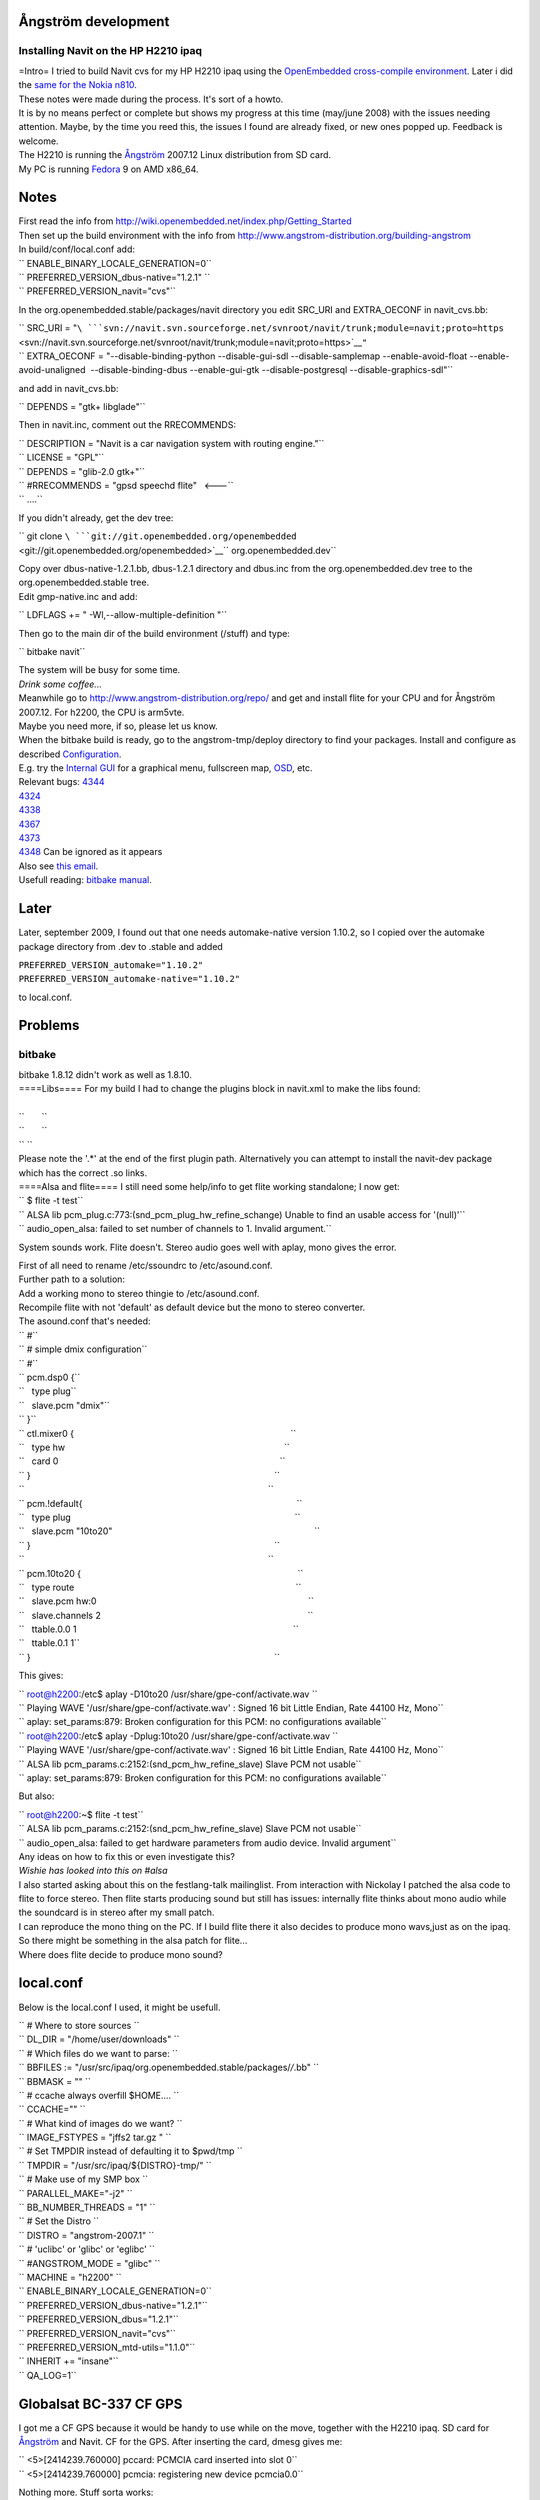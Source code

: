.. _ångström_development:

Ångström development
====================

.. _installing_navit_on_the_hp_h2210_ipaq:

Installing Navit on the HP H2210 ipaq
-------------------------------------

| |Navit on iPAQ H2210|
| =Intro= I tried to build Navit cvs for my HP H2210 ipaq using the
  `OpenEmbedded cross-compile
  environment <http://www.openembedded.org>`__. Later i did the `same
  for the Nokia n810 <Navit_on_OpenEmbedded_for_n810>`__.
| These notes were made during the process. It's sort of a howto.
| It is by no means perfect or complete but shows my progress at this
  time (may/june 2008) with the issues needing attention. Maybe, by the
  time you reed this, the issues I found are already fixed, or new ones
  popped up. Feedback is welcome.
| The H2210 is running the
  `Ångström <http://www.angstrom-distribution.org/introduction-0>`__
  2007.12 Linux distribution from SD card.
| My PC is running `Fedora <http://fedoraproject.org/>`__ 9 on AMD
  x86_64.

Notes
=====

| First read the info from
  http://wiki.openembedded.net/index.php/Getting_Started
| Then set up the build environment with the info from
  http://www.angstrom-distribution.org/building-angstrom
| In build/conf/local.conf add:

| `` ENABLE_BINARY_LOCALE_GENERATION=0``
| `` PREFERRED_VERSION_dbus-native="1.2.1" ``
| `` PREFERRED_VERSION_navit="cvs"``

In the org.openembedded.stable/packages/navit directory you edit SRC_URI
and EXTRA_OECONF in navit_cvs.bb:

| `` SRC_URI = "``\ ```svn://navit.svn.sourceforge.net/svnroot/navit/trunk;module=navit;proto=https`` <svn://navit.svn.sourceforge.net/svnroot/navit/trunk;module=navit;proto=https>`__\ ``"``
| `` EXTRA_OECONF = "--disable-binding-python --disable-gui-sdl --disable-samplemap --enable-avoid-float --enable-avoid-unaligned  --disable-binding-dbus --enable-gui-gtk --disable-postgresql --disable-graphics-sdl"``

and add in navit_cvs.bb:

`` DEPENDS = "gtk+ libglade"``

Then in navit.inc, comment out the RRECOMMENDS:

| `` DESCRIPTION = "Navit is a car navigation system with routing engine."``
| `` LICENSE = "GPL"``
| `` DEPENDS = "glib-2.0 gtk+"``
| `` #RRECOMMENDS = "gpsd speechd flite"   <---``
| `` ....``

If you didn't already, get the dev tree:

`` git clone ``\ ```git://git.openembedded.org/openembedded`` <git://git.openembedded.org/openembedded>`__\ `` org.openembedded.dev``

| Copy over dbus-native-1.2.1.bb, dbus-1.2.1 directory and dbus.inc from
  the org.openembedded.dev tree to the org.openembedded.stable tree.
| Edit gmp-native.inc and add:

`` LDFLAGS += " -Wl,--allow-multiple-definition "``

Then go to the main dir of the build environment (/stuff) and type:

`` bitbake navit``

| The system will be busy for some time.
| *Drink some coffee...*
| Meanwhile go to http://www.angstrom-distribution.org/repo/ and get and
  install flite for your CPU and for Ångström 2007.12. For h2200, the
  CPU is arm5vte.
| Maybe you need more, if so, please let us know.
| When the bitbake build is ready, go to the angstrom-tmp/deploy
  directory to find your packages. Install and configure as described
  `Configuration <Configuration>`__.
| |Internal gui on iPAQ H2210| E.g. try the `Internal
  GUI <Internal_GUI>`__ for a graphical menu, fullscreen map,
  `OSD <On_Screen_Display>`__, etc.
| Relevant bugs:
  `4344 <http://bugs.openembedded.net/show_bug.cgi?id=4344>`__
| `4324 <http://bugs.openembedded.net/show_bug.cgi?id=4324>`__
| `4338 <http://bugs.openembedded.net/show_bug.cgi?id=4338>`__
| `4367 <http://bugs.openembedded.net/show_bug.cgi?id=4367>`__
| `4373 <http://bugs.openembedded.net/show_bug.cgi?id=4373>`__
| `4348 <http://bugs.openembedded.net/show_bug.cgi?id=4348>`__ Can be
  ignored as it appears
| Also see `this
  email <http://lists.linuxtogo.org/pipermail/openembedded-stablebranch/2008-May/000090.html>`__.
| Usefull reading: `bitbake
  manual <http://bitbake.berlios.de/manual/>`__.

Later
=====

Later, september 2009, I found out that one needs automake-native
version 1.10.2, so I copied over the automake package directory from
.dev to .stable and added

| ``PREFERRED_VERSION_automake="1.10.2"``
| ``PREFERRED_VERSION_automake-native="1.10.2"``

to local.conf.

Problems
========

bitbake
-------

| bitbake 1.8.12 didn't work as well as 1.8.10.
| ====Libs==== For my build I had to change the plugins block in
  navit.xml to make the libs found:
| 

| ``       ``\ 
| ``       ``\ 
| `` ``\ 

| Please note the '.*' at the end of the first plugin path.
  Alternatively you can attempt to install the navit-dev package which
  has the correct .so links.
| ====Alsa and flite==== I still need some help/info to get flite
  working standalone; I now get:

| `` $ flite -t test``
| `` ALSA lib pcm_plug.c:773:(snd_pcm_plug_hw_refine_schange) Unable to find an usable access for '(null)'``
| `` audio_open_alsa: failed to set number of channels to 1. Invalid argument.``

System sounds work. Flite doesn't. Stereo audio goes well with aplay,
mono gives the error.

| First of all need to rename /etc/ssoundrc to /etc/asound.conf.
| Further path to a solution:
| Add a working mono to stereo thingie to /etc/asound.conf.
| Recompile flite with not 'default' as default device but the mono to
  stereo converter.
| The asound.conf that's needed:

| `` #``
| `` # simple dmix configuration``
| `` #``
| `` pcm.dsp0 {``
| ``   type plug``
| ``   slave.pcm "dmix"``
| `` }``
| `` ctl.mixer0 {                                                                                        ``
| ``   type hw                                                                                         ``
| ``   card 0                                                                                          ``
| `` }                                                                                                   ``
| ``                                                                                                   ``
| `` pcm.!default{                                                                                       ``
| ``   type plug                                                                                           ``
| ``   slave.pcm "10to20"                                                                                  ``
| `` }                                                                                                   ``
| ``                                                                                                   ``
| `` pcm.10to20 {                                                                                        ``
| ``   type route                                                                                          ``
| ``   slave.pcm hw:0                                                                                      ``
| ``   slave.channels 2                                                                                    ``
| ``   ttable.0.0 1                                                                                        ``
| ``   ttable.0.1 1``
| `` }                                                                                                   ``

This gives:

| `` root@h2200:/etc$ aplay -D10to20 /usr/share/gpe-conf/activate.wav ``
| `` Playing WAVE '/usr/share/gpe-conf/activate.wav' : Signed 16 bit Little Endian, Rate 44100 Hz, Mono``
| `` aplay: set_params:879: Broken configuration for this PCM: no configurations available``

| `` root@h2200:/etc$ aplay -Dplug:10to20 /usr/share/gpe-conf/activate.wav ``
| `` Playing WAVE '/usr/share/gpe-conf/activate.wav' : Signed 16 bit Little Endian, Rate 44100 Hz, Mono``
| `` ALSA lib pcm_params.c:2152:(snd_pcm_hw_refine_slave) Slave PCM not usable``
| `` aplay: set_params:879: Broken configuration for this PCM: no configurations available``

But also:

| `` root@h2200:~$ flite -t test``
| `` ALSA lib pcm_params.c:2152:(snd_pcm_hw_refine_slave) Slave PCM not usable``
| `` audio_open_alsa: failed to get hardware parameters from audio device. Invalid argument``

| Any ideas on how to fix this or even investigate this?
| *Wishie has looked into this on #alsa*
| I also started asking about this on the festlang-talk mailinglist.
  From interaction with Nickolay I patched the alsa code to flite to
  force stereo. Then flite starts producing sound but still has issues:
  internally flite thinks about mono audio while the soundcard is in
  stereo after my small patch.
| I can reproduce the mono thing on the PC. If I build flite there it
  also decides to produce mono wavs,just as on the ipaq. So there might
  be something in the alsa patch for flite...
| Where does flite decide to produce mono sound?

local.conf
==========

Below is the local.conf I used, it might be usefull.

| `` # Where to store sources ``
| `` DL_DIR = "/home/user/downloads" ``
| `` # Which files do we want to parse: ``
| `` BBFILES := "/usr/src/ipaq/org.openembedded.stable/packages/*/*.bb" ``
| `` BBMASK = "" ``
| `` # ccache always overfill $HOME.... ``
| `` CCACHE="" ``
| `` # What kind of images do we want? ``
| `` IMAGE_FSTYPES = "jffs2 tar.gz " ``
| `` # Set TMPDIR instead of defaulting it to $pwd/tmp ``
| `` TMPDIR = "/usr/src/ipaq/${DISTRO}-tmp/" ``
| `` # Make use of my SMP box ``
| `` PARALLEL_MAKE="-j2" ``
| `` BB_NUMBER_THREADS = "1" ``
| `` # Set the Distro ``
| `` DISTRO = "angstrom-2007.1" ``
| `` # 'uclibc' or 'glibc' or 'eglibc' ``
| `` #ANGSTROM_MODE = "glibc" ``
| `` MACHINE = "h2200" ``
| `` ENABLE_BINARY_LOCALE_GENERATION=0``
| `` PREFERRED_VERSION_dbus-native="1.2.1"``
| `` PREFERRED_VERSION_dbus="1.2.1"``
| `` PREFERRED_VERSION_navit="cvs"``
| `` PREFERRED_VERSION_mtd-utils="1.1.0"``
| `` INHERIT += "insane"``
| `` QA_LOG=1``

.. _globalsat_bc_337_cf_gps:

Globalsat BC-337 CF GPS
=======================

|Navit on iPAQ H2210 w/ Globalsat BC-337| I got me a CF GPS because it
would be handy to use while on the move, together with the H2210 ipaq.
SD card for
`Ångström <http://www.angstrom-distribution.org/introduction-0>`__ and
Navit. CF for the GPS. After inserting the card, dmesg gives me:

| `` <5>[2414239.760000] pccard: PCMCIA card inserted into slot 0``
| `` <5>[2414239.760000] pcmcia: registering new device pcmcia0.0``

Nothing more. Stuff sorta works:

| `` root@h2200:/boot$ pccardctl status``
| `` Socket 0:``
| ``  5.0V 16-bit PC Card``
| ``  Subdevice 0 (function 0) [unbound]``
| `` root@h2200:/boot$ pccardctl ident``
| `` Socket 0:``
| ``  product info: "CF CARD", "GENERIC", "", ""``
| ``  manfid: 0x0279, 0x950b``
| ``  function: 2 (serial)``

So no driver bound to the card. In #oe I learnt from hrw that i might
need this
`patch <http://git2.kernel.org/?p=linux/kernel/git/torvalds/linux-2.6.git;a=commit;h=9d9b7ad717474636dc961e6c321970fd799e1cb3>`__.
The process then becomes:

`` bitbake -c clean virtual/kernel``

then apply `Koen's
patch <http://lists.linuxtogo.org/pipermail/angstrom-distro-devel/2008-August/002428.html>`__
to defconfig and

`` bitbake -cconfigure virtual/kernel``

then apply the small `kernel
patch <http://git2.kernel.org/?p=linux/kernel/git/torvalds/linux-2.6.git;a=commit;h=9d9b7ad717474636dc961e6c321970fd799e1cb3>`__,
and edit 8250.c according to this
`info <http://osdir.com/ml/handhelds.linux.kernel/2005-06/msg00064.html>`__
to avoid conlicts between serial_cs (8250) and PXA serial device names.
Then:

`` bitbake virtual/kernel``

Install the kernel, and do

``ipkg install kernel-module-8250_2.6.21-hh20-r16_h2200.ipk kernel-module-serial-cs_2.6.21-hh20-r16_h2200.ipk.``

| After installing the kernel and rebooting we now get, when we insert
  the GPS:

| `` <5>[  155.760000] pccard: PCMCIA card inserted into slot 0``
| `` <5>[  155.760000] pcmcia: registering new device pcmcia0.0``
| `` <6>[  155.900000] Serial: 8250/16550 driver $Revision: 1.90 $ 2 ports, IRQ sharing disabled``
| `` <7>[  156.090000] pcmcia_resource: pcmcia_socket0: odd IO request: base 0x3f8 align 0x100``
| `` <4>[  156.090000] pcmcia: request for exclusive IRQ could not be fulfilled.``
| `` <4>[  156.090000] pcmcia: the driver needs updating to supported shared IRQ lines.``
| `` <4>[  156.140000] ttyS0: detected caps 00000700 should be 00000100``
| `` <6>[  156.140000] 0.0: ttyS4 at I/O 0xc4960400 (irq = 30) is a 16C950/954``

We can now set up the GPS using this
`document <http://www.usglobalsat.com/downloads/NMEA_commands.pdf>`__.

.. |Navit on iPAQ H2210| image:: Imgp0459-320.jpg
.. |Internal gui on iPAQ H2210| image:: Screenshot-1.png
.. |Navit on iPAQ H2210 w/ Globalsat BC-337| image:: Img_0174.jpg
